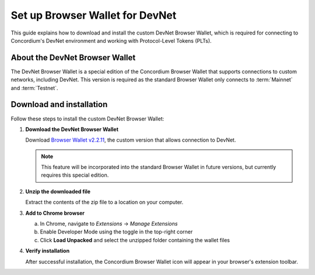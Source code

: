 .. _plt-browser-wallet:

================================
Set up Browser Wallet for DevNet
================================

This guide explains how to download and install the custom DevNet Browser Wallet, which is required for connecting to Concordium's DevNet environment and working with Protocol-Level Tokens (PLTs).

About the DevNet Browser Wallet
================================

The DevNet Browser Wallet is a special edition of the Concordium Browser Wallet that supports connections to custom networks, including DevNet. This version is required as the standard Browser Wallet only connects to :term:`Mainnet` and :term:`Testnet`.

Download and installation
==========================

Follow these steps to install the custom DevNet Browser Wallet:

1. **Download the DevNet Browser Wallet**

   Download `Browser Wallet v2.2.11 <https://distribution.concordium.software/devnet/concordium-browser-wallet-2.2.11.zip>`_, the custom version that allows connection to DevNet.

   .. note::
      This feature will be incorporated into the standard Browser Wallet in future versions, but currently requires this special edition.

2. **Unzip the downloaded file**

   Extract the contents of the zip file to a location on your computer.

3. **Add to Chrome browser**

   a. In Chrome, navigate to *Extensions* → *Manage Extensions*
   b. Enable Developer Mode using the toggle in the top-right corner
   c. Click **Load Unpacked** and select the unzipped folder containing the wallet files

4. **Verify installation**

   After successful installation, the Concordium Browser Wallet icon will appear in your browser's extension toolbar.


